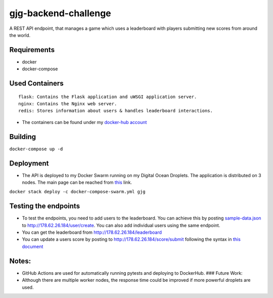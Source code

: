 gjg-backend-challenge
=====================

A REST API endpoint, that manages a game which uses a leaderboard with
players submitting new scores from around the world.

Requirements
~~~~~~~~~~~~

-  docker
-  docker-compose

Used Containers
~~~~~~~~~~~~~~~

::

    flask: Contains the Flask application and uWSGI application server.
    nginx: Contains the Nginx web server.
    redis: Stores information about users & handles leaderboard interactions.

-  The containers can be found under my `docker-hub
   account <https://hub.docker.com/u/denizgokcin>`__

Building
~~~~~~~~

``docker-compose up -d``

Deployment
~~~~~~~~~~

-  The API is deployed to my Docker Swarm running on my Digital Ocean
   Droplets. The application is distributed on 3 nodes. The main page
   can be reached from `this <http://178.62.26.184>`__ link.

``docker stack deploy -c docker-compose-swarm.yml gjg``

Testing the endpoints
~~~~~~~~~~~~~~~~~~~~~

-  To test the endpoints, you need to add users to the leaderboard. You
   can achieve this by posting
   `sample-data.json <https://github.com/dgokcin/gjg-backend-challenge/blob/master/sample-data.json>`__
   to http://178.62.26.184/user/create. You can also add individual
   users using the same endpoint.
-  You can get the leaderboard from http://178.62.26.184/leaderboard
-  You can update a users score by posting to
   http://178.62.26.184/score/submit following the syntax in `this
   document <https://github.com/dgokcin/gjg-backend-challenge/blob/master/doc/gjg-backend-coding-challenge.pdf>`__

Notes:
~~~~~~

-  GitHub Actions are used for automatically running pytests and
   deploying to DockerHub. ### Future Work:
-  Although there are multiple worker nodes, the response time could be
   improved if more powerful droplets are used.

